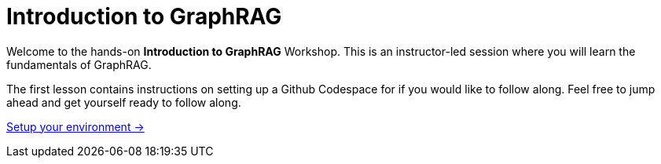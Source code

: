 = Introduction to GraphRAG
:order: 1

Welcome to the hands-on **Introduction to GraphRAG** Workshop.
This is an instructor-led session where you will learn the fundamentals of GraphRAG.

The first lesson contains instructions on setting up a Github Codespace for if you would like to follow along.
Feel free to jump ahead and get yourself ready to follow along.

link:0-welcome/[Setup your environment →, role=btn]


